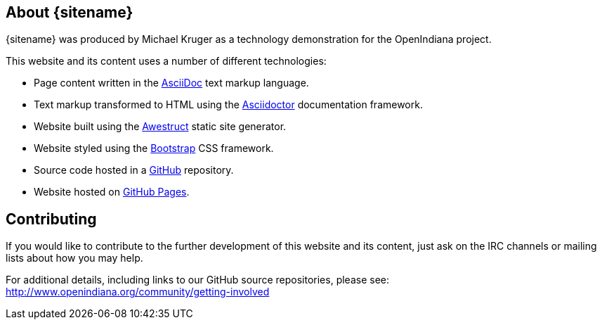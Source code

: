 
// vim: set syntax=asciidoc:

// Start of document parameters

:toc: macro
:icons: font
:awestruct-layout: base

// End of document parameters

:author: Michael Kruger


== About {sitename}

{sitename} was produced by {author} as a technology demonstration for the OpenIndiana project.

This website and its content uses a number of different technologies:

* Page content written in the http://asciidoc.org[AsciiDoc] text markup language.
* Text markup transformed to HTML using the http://asciidoctor.org[Asciidoctor] documentation framework.
* Website built using the http://awestruct.org[Awestruct] static site generator.
* Website styled using the http://getbootstrap.com/[Bootstrap] CSS framework.
* Source code hosted in a https://github.com/makruger/website[GitHub] repository.
* Website hosted on https://pages.github.com/[GitHub Pages].

== Contributing

If you would like to contribute to the further development of this website and its content, just ask on the IRC channels or mailing lists about how you may help.

For additional details, including links to our GitHub source repositories, please see: http://www.openindiana.org/community/getting-involved


